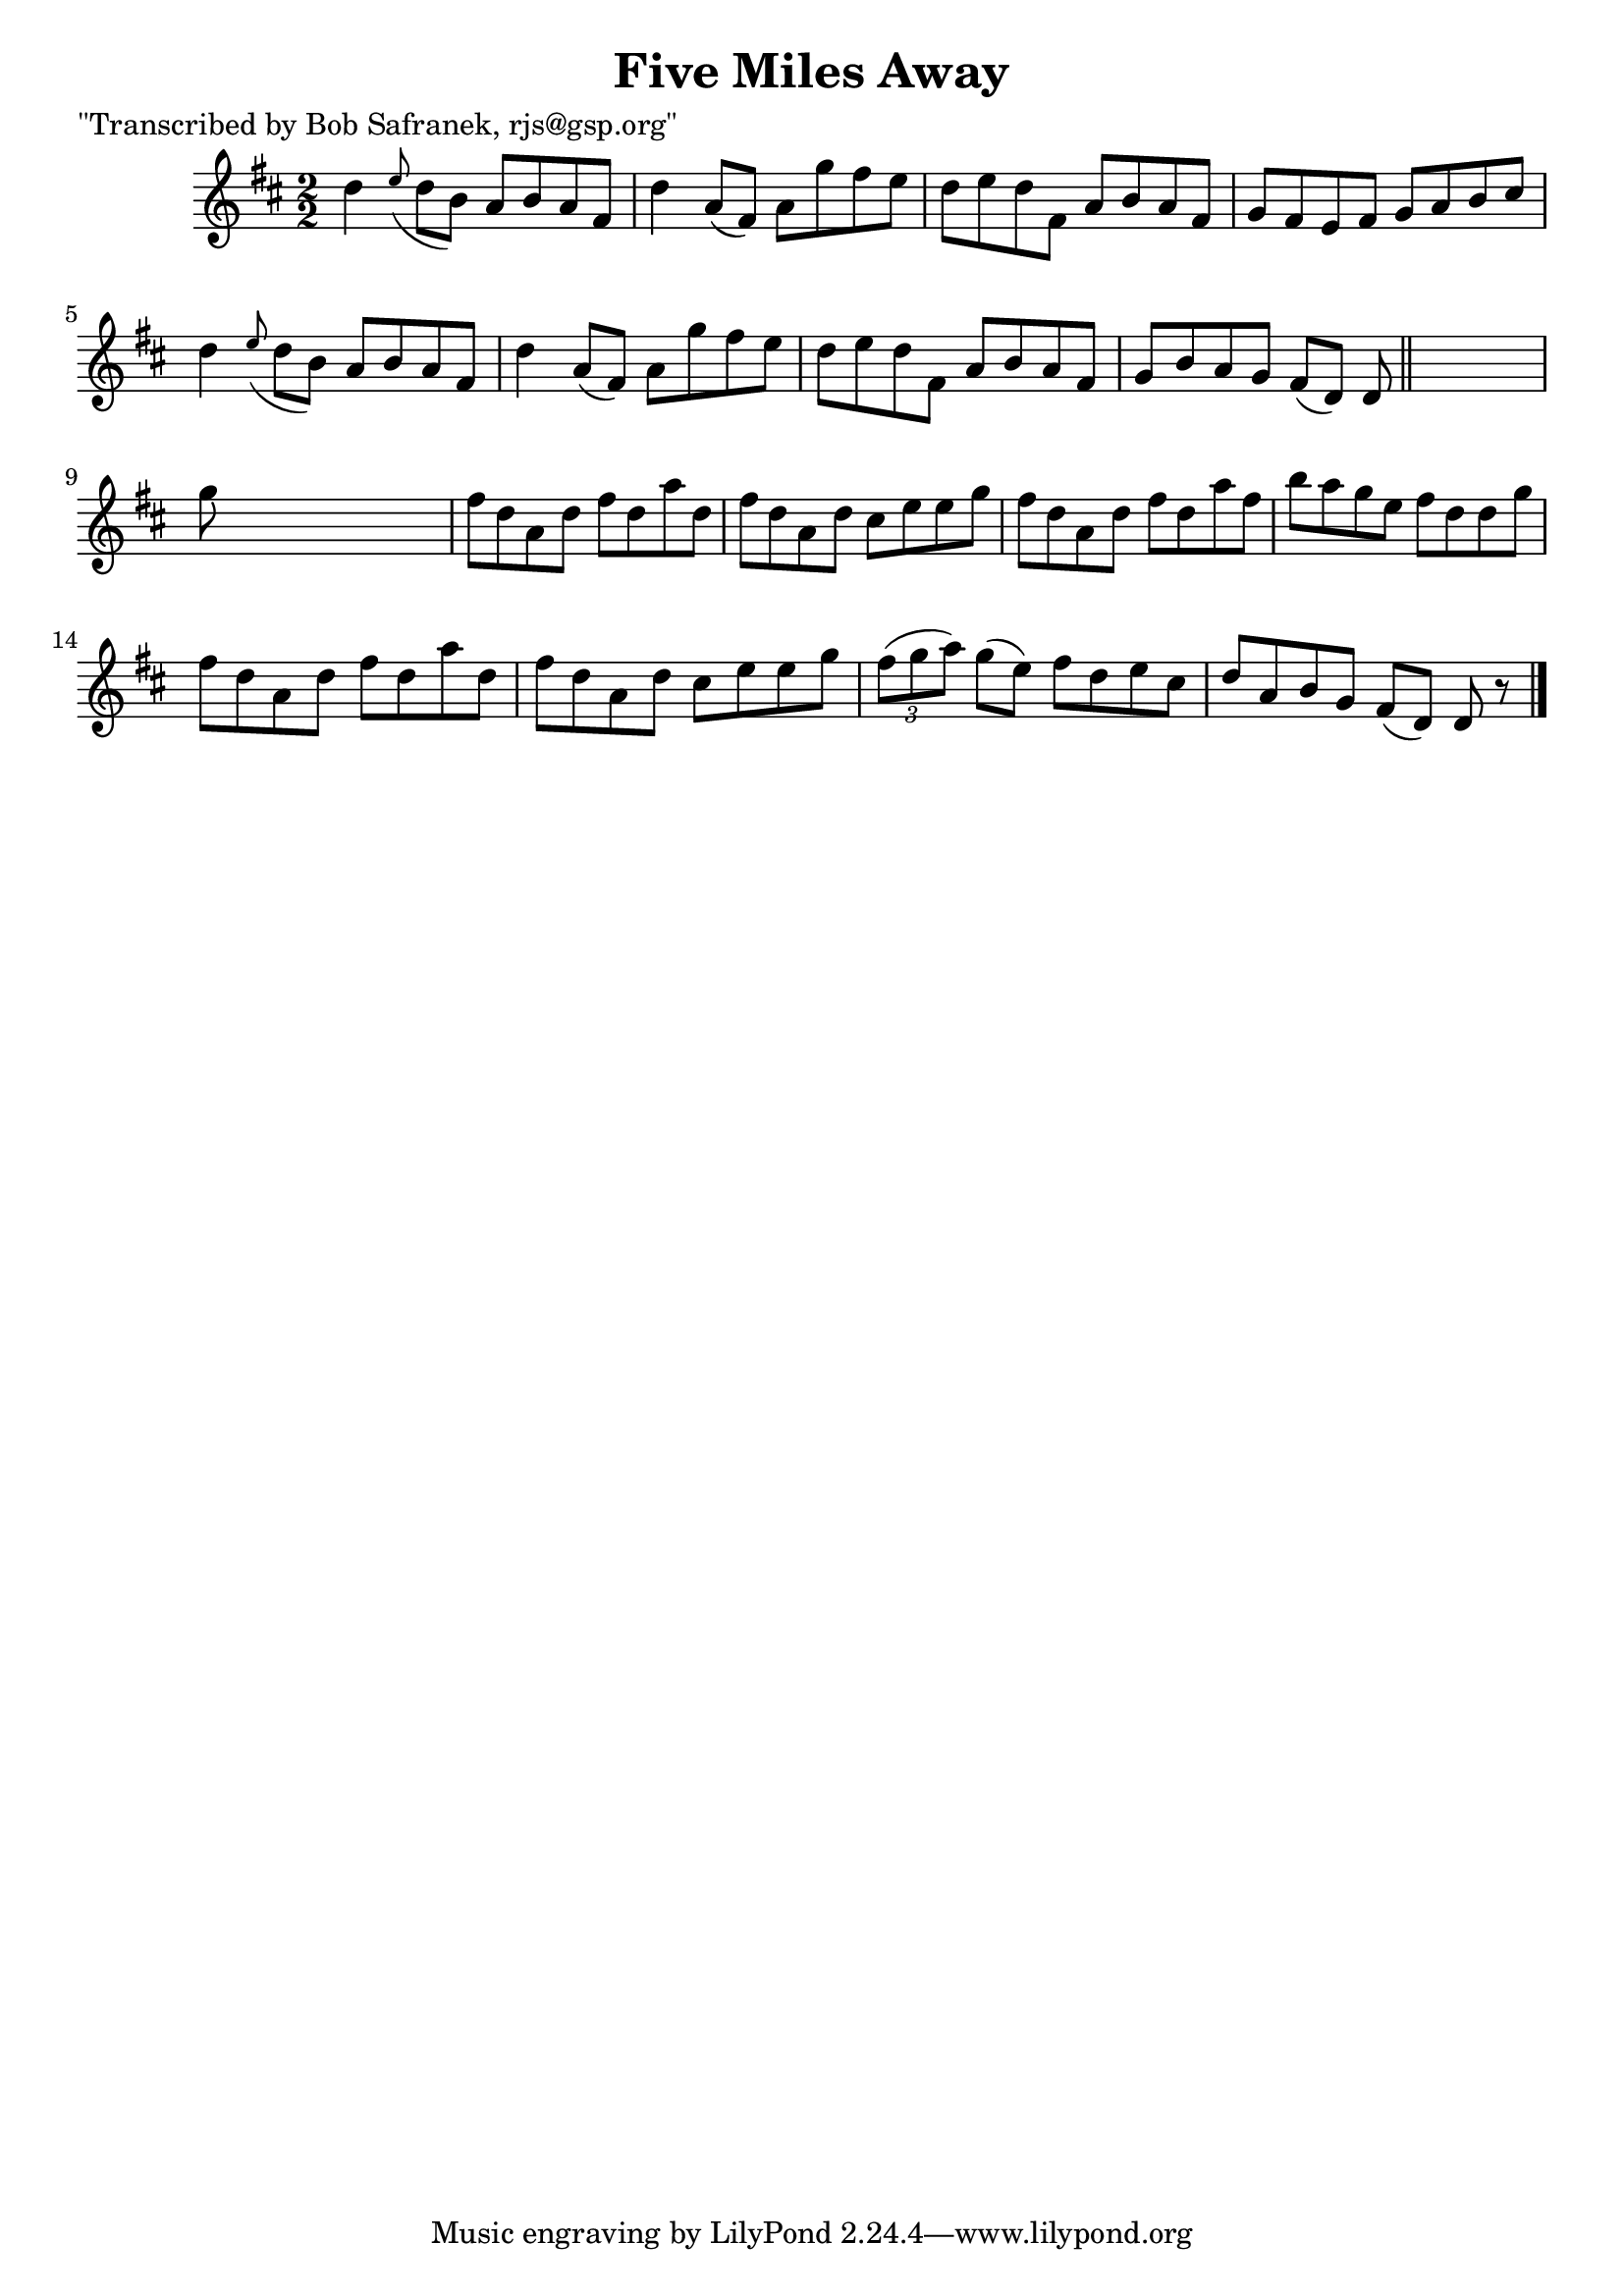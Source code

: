 
\version "2.16.2"
% automatically converted by musicxml2ly from xml/1434_bs.xml

%% additional definitions required by the score:
\language "english"


\header {
    poet = "\"Transcribed by Bob Safranek, rjs@gsp.org\""
    encoder = "abc2xml version 63"
    encodingdate = "2015-01-25"
    title = "Five Miles Away"
    }

\layout {
    \context { \Score
        autoBeaming = ##f
        }
    }
PartPOneVoiceOne =  \relative d'' {
    \key d \major \numericTimeSignature\time 2/2 d4 \grace { e8 ( } d8 [
    b8 ) ] a8 [ b8 a8 fs8 ] | % 2
    d'4 a8 ( [ fs8 ) ] a8 [ g'8 fs8 e8 ] | % 3
    d8 [ e8 d8 fs,8 ] a8 [ b8 a8 fs8 ] | % 4
    g8 [ fs8 e8 fs8 ] g8 [ a8 b8 cs8 ] | % 5
    d4 \grace { e8 ( } d8 [ b8 ) ] a8 [ b8 a8 fs8 ] | % 6
    d'4 a8 ( [ fs8 ) ] a8 [ g'8 fs8 e8 ] | % 7
    d8 [ e8 d8 fs,8 ] a8 [ b8 a8 fs8 ] | % 8
    g8 [ b8 a8 g8 ] fs8 ( [ d8 ) ] d8 \bar "||"
    s8 | % 9
    g'8 s8*7 | \barNumberCheck #10
    fs8 [ d8 a8 d8 ] fs8 [ d8 a'8 d,8 ] | % 11
    fs8 [ d8 a8 d8 ] cs8 [ e8 e8 g8 ] | % 12
    fs8 [ d8 a8 d8 ] fs8 [ d8 a'8 fs8 ] | % 13
    b8 [ a8 g8 e8 ] fs8 [ d8 d8 g8 ] | % 14
    fs8 [ d8 a8 d8 ] fs8 [ d8 a'8 d,8 ] | % 15
    fs8 [ d8 a8 d8 ] cs8 [ e8 e8 g8 ] | % 16
    \times 2/3  {
        fs8 ( [ g8 a8 ) ] }
    g8 ( [ e8 ) ] fs8 [ d8 e8 cs8 ] | % 17
    d8 [ a8 b8 g8 ] fs8 ( [ d8 ) ] d8 r8 \bar "|."
    }


% The score definition
\score {
    <<
        \new Staff <<
            \context Staff << 
                \context Voice = "PartPOneVoiceOne" { \PartPOneVoiceOne }
                >>
            >>
        
        >>
    \layout {}
    % To create MIDI output, uncomment the following line:
    %  \midi {}
    }

